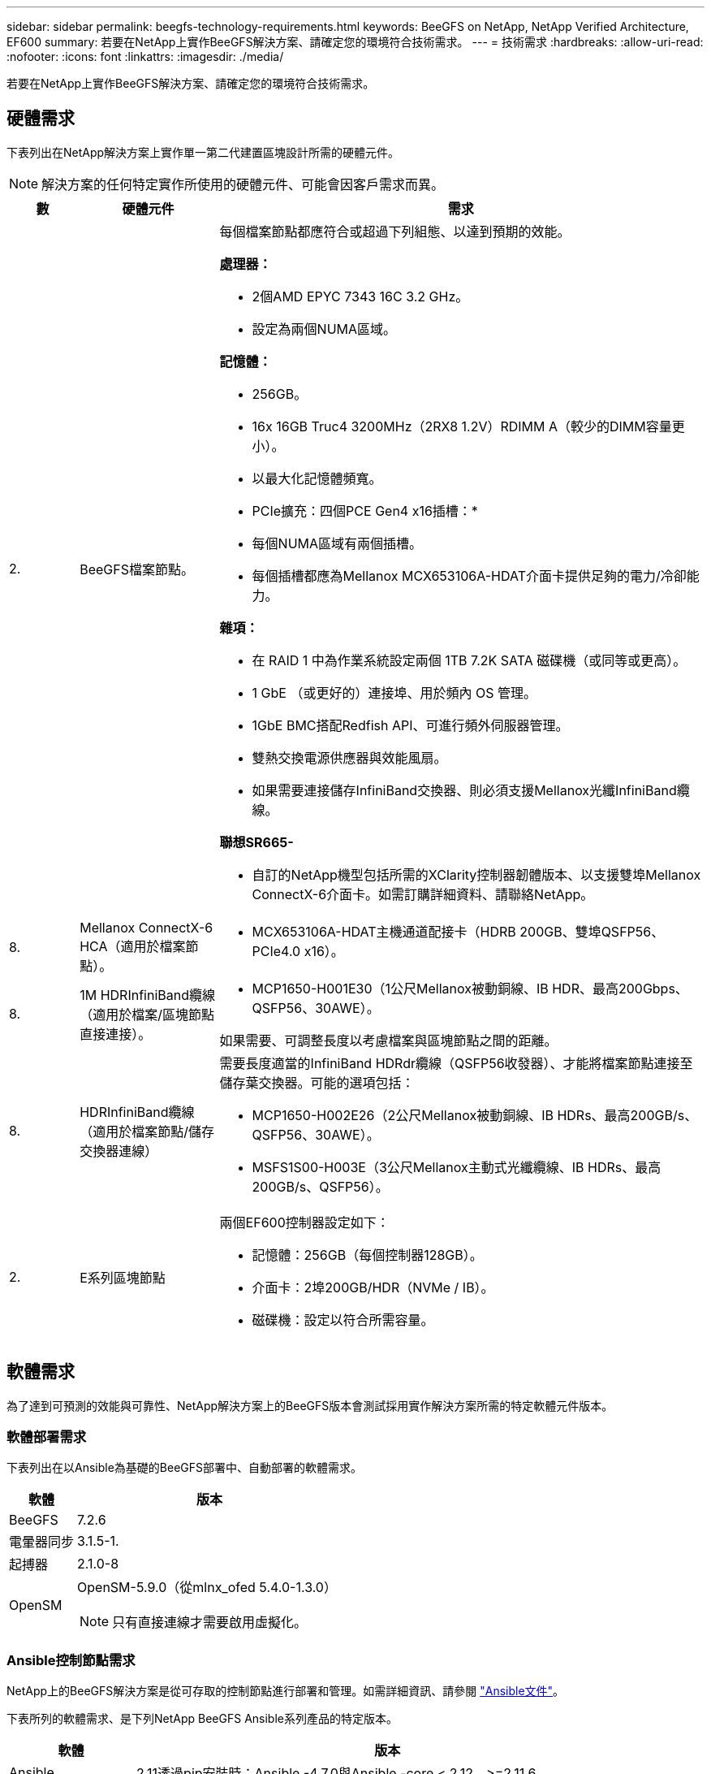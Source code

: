 ---
sidebar: sidebar 
permalink: beegfs-technology-requirements.html 
keywords: BeeGFS on NetApp, NetApp Verified Architecture, EF600 
summary: 若要在NetApp上實作BeeGFS解決方案、請確定您的環境符合技術需求。 
---
= 技術需求
:hardbreaks:
:allow-uri-read: 
:nofooter: 
:icons: font
:linkattrs: 
:imagesdir: ./media/


[role="lead"]
若要在NetApp上實作BeeGFS解決方案、請確定您的環境符合技術需求。



== 硬體需求

下表列出在NetApp解決方案上實作單一第二代建置區塊設計所需的硬體元件。


NOTE: 解決方案的任何特定實作所使用的硬體元件、可能會因客戶需求而異。

[cols="10%,20%,70%"]
|===
| 數 | 硬體元件 | 需求 


 a| 
2.
 a| 
BeeGFS檔案節點。
 a| 
每個檔案節點都應符合或超過下列組態、以達到預期的效能。

*處理器：*

* 2個AMD EPYC 7343 16C 3.2 GHz。
* 設定為兩個NUMA區域。


*記憶體：*

* 256GB。
* 16x 16GB Truc4 3200MHz（2RX8 1.2V）RDIMM A（較少的DIMM容量更小）。
* 以最大化記憶體頻寬。


* PCIe擴充：四個PCE Gen4 x16插槽：*

* 每個NUMA區域有兩個插槽。
* 每個插槽都應為Mellanox MCX653106A-HDAT介面卡提供足夠的電力/冷卻能力。


*雜項：*

* 在 RAID 1 中為作業系統設定兩個 1TB 7.2K SATA 磁碟機（或同等或更高）。
* 1 GbE （或更好的）連接埠、用於頻內 OS 管理。
* 1GbE BMC搭配Redfish API、可進行頻外伺服器管理。
* 雙熱交換電源供應器與效能風扇。
* 如果需要連接儲存InfiniBand交換器、則必須支援Mellanox光纖InfiniBand纜線。


*聯想SR665-*

* 自訂的NetApp機型包括所需的XClarity控制器韌體版本、以支援雙埠Mellanox ConnectX-6介面卡。如需訂購詳細資料、請聯絡NetApp。




| 8. | Mellanox ConnectX-6 HCA（適用於檔案節點）。  a| 
* MCX653106A-HDAT主機通道配接卡（HDRB 200GB、雙埠QSFP56、PCIe4.0 x16）。




| 8. | 1M HDRInfiniBand纜線（適用於檔案/區塊節點直接連接）。  a| 
* MCP1650-H001E30（1公尺Mellanox被動銅線、IB HDR、最高200Gbps、QSFP56、30AWE）。


如果需要、可調整長度以考慮檔案與區塊節點之間的距離。



| 8. | HDRInfiniBand纜線（適用於檔案節點/儲存交換器連線）  a| 
需要長度適當的InfiniBand HDRdr纜線（QSFP56收發器）、才能將檔案節點連接至儲存葉交換器。可能的選項包括：

* MCP1650-H002E26（2公尺Mellanox被動銅線、IB HDRs、最高200GB/s、QSFP56、30AWE）。
* MSFS1S00-H003E（3公尺Mellanox主動式光纖纜線、IB HDRs、最高200GB/s、QSFP56）。




| 2. | E系列區塊節點  a| 
兩個EF600控制器設定如下：

* 記憶體：256GB（每個控制器128GB）。
* 介面卡：2埠200GB/HDR（NVMe / IB）。
* 磁碟機：設定以符合所需容量。


|===


== 軟體需求

為了達到可預測的效能與可靠性、NetApp解決方案上的BeeGFS版本會測試採用實作解決方案所需的特定軟體元件版本。



=== 軟體部署需求

下表列出在以Ansible為基礎的BeeGFS部署中、自動部署的軟體需求。

[cols="20%,80%"]
|===
| 軟體 | 版本 


| BeeGFS | 7.2.6 


| 電暈器同步 | 3.1.5-1. 


| 起搏器 | 2.1.0-8 


| OpenSM  a| 
OpenSM-5.9.0（從mlnx_ofed 5.4.0-1.3.0）


NOTE: 只有直接連線才需要啟用虛擬化。

|===


=== Ansible控制節點需求

NetApp上的BeeGFS解決方案是從可存取的控制節點進行部署和管理。如需詳細資訊、請參閱 https://docs.ansible.com/ansible/latest/network/getting_started/basic_concepts.html["Ansible文件"^]。

下表所列的軟體需求、是下列NetApp BeeGFS Ansible系列產品的特定版本。

[cols="20%,80%"]
|===
| 軟體 | 版本 


| Ansible | 2.11透過pip安裝時：Ansible -4.7.0與Ansible -core < 2.12、>=2.11.6 


| Python | 3.9 


| 其他Python套件 | 密碼編譯-35.5.0、netaddr-0.8.0 


| BeeGFS Ansible收藏 | 3.0.00.0 
|===


=== 檔案節點需求

[cols="20%,80%"]
|===
| 軟體 | 版本 


 a| 
RedHat Enterprise Linux
 a| 
RedHat 8.4伺服器實體配備高可用度（2插槽）。


IMPORTANT: 檔案節點需要有效的RedHat Enterprise Linux Server訂閱和Red Hat Enterprise Linux高可用度附加元件。



| Linux核心 | 4.18.0-305.25.1.el8_4.x86_64 


| InfiniBand / RDMA驅動程式 | 收件匣 


| ConnectX-6 HCA韌體 | 韌體：20.31.1014 


| PXE-3.6.0403. | UEFI：14.24.0013 
|===


=== EF600區塊節點需求

[cols="20%,80%"]
|===
| 軟體 | 版本 


| 作業系統SANtricity | 11.70.2 


| NVSRAM | N6000-872834 - D06.dlp 


| 磁碟機韌體 | 最新版本適用於使用中的磁碟機機型。 
|===


== 其他需求

下表所列設備用於驗證、但可視需要使用適當的替代方案。一般而言、NetApp建議執行最新的軟體版本、以避免非預期的問題。

|===
| 硬體元件 | 安裝軟體 


 a| 
* 2個Mellanox MQM8700 200GB InfiniBand交換器

 a| 
* 韌體3.9.2110




 a| 
* 1個可控制節點（虛擬化）：*

* 處理器：Intel（R）Xeon（R）Gold 6146 CPU @ 3.20GHz
* 記憶體：8GB
* 本機儲存設備：24GB

 a| 
* CentOS Linux 8.4.2105
* 核心4.18.0-305.3.1.el8.x86_64


安裝的Ansible和Python版本與上表中的版本相符。



 a| 
* 10倍BeeGFS用戶端（CPU節點）：*

* 處理器：1個AMD EPYC 7302 16核心CPU（3.0GHz）
* 記憶體：128GB
* 網路：2個Mellanox MCX653106A-HDAT（每個介面卡連接一個連接埠）。

 a| 
* Ubuntu 20.04
* 核心：5.4.0-100-generic
* InfiniBand驅動程式：Mellanox OFED 5.4.1到1.0.3.0




 a| 
* 1個BeeGFS用戶端（GPU節點）：*

* 處理器：2個採用2.25GHz的AMD EPYC 7742 64核心CPU
* 記憶體：1TB
* 網路：2個Mellanox MCX653106A-HDAT（每個介面卡連接一個連接埠）。


此系統以NVIDIA HGX A100平台為基礎、內含四個A100 GPU。
 a| 
* Ubuntu 20.04
* 核心：5.4.0-100-generic
* InfiniBand驅動程式：Mellanox OFED 5.4.1到1.0.3.0


|===